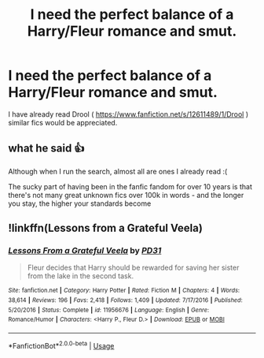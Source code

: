 #+TITLE: I need the perfect balance of a Harry/Fleur romance and smut.

* I need the perfect balance of a Harry/Fleur romance and smut.
:PROPERTIES:
:Author: Puglover2904
:Score: 35
:DateUnix: 1556951491.0
:DateShort: 2019-May-04
:FlairText: Request
:END:
I have already read Drool ( [[https://www.fanfiction.net/s/12611489/1/Drool]] ) similar fics would be appreciated.


** what he said 👍

Although when I run the search, almost all are ones I already read :(

The sucky part of having been in the fanfic fandom for over 10 years is that there's not many great unknown fics over 100k in words - and the longer you stay, the higher your standards become
:PROPERTIES:
:Author: VeelaBeGone
:Score: 13
:DateUnix: 1556963078.0
:DateShort: 2019-May-04
:END:


** !linkffn(Lessons from a Grateful Veela)
:PROPERTIES:
:Author: Tenebris-Umbra
:Score: 3
:DateUnix: 1556972027.0
:DateShort: 2019-May-04
:END:

*** [[https://www.fanfiction.net/s/11956676/1/][*/Lessons From a Grateful Veela/*]] by [[https://www.fanfiction.net/u/3600821/PD31][/PD31/]]

#+begin_quote
  Fleur decides that Harry should be rewarded for saving her sister from the lake in the second task.
#+end_quote

^{/Site/:} ^{fanfiction.net} ^{*|*} ^{/Category/:} ^{Harry} ^{Potter} ^{*|*} ^{/Rated/:} ^{Fiction} ^{M} ^{*|*} ^{/Chapters/:} ^{4} ^{*|*} ^{/Words/:} ^{38,614} ^{*|*} ^{/Reviews/:} ^{196} ^{*|*} ^{/Favs/:} ^{2,418} ^{*|*} ^{/Follows/:} ^{1,409} ^{*|*} ^{/Updated/:} ^{7/17/2016} ^{*|*} ^{/Published/:} ^{5/20/2016} ^{*|*} ^{/Status/:} ^{Complete} ^{*|*} ^{/id/:} ^{11956676} ^{*|*} ^{/Language/:} ^{English} ^{*|*} ^{/Genre/:} ^{Romance/Humor} ^{*|*} ^{/Characters/:} ^{<Harry} ^{P.,} ^{Fleur} ^{D.>} ^{*|*} ^{/Download/:} ^{[[http://www.ff2ebook.com/old/ffn-bot/index.php?id=11956676&source=ff&filetype=epub][EPUB]]} ^{or} ^{[[http://www.ff2ebook.com/old/ffn-bot/index.php?id=11956676&source=ff&filetype=mobi][MOBI]]}

--------------

*FanfictionBot*^{2.0.0-beta} | [[https://github.com/tusing/reddit-ffn-bot/wiki/Usage][Usage]]
:PROPERTIES:
:Author: FanfictionBot
:Score: 2
:DateUnix: 1556972047.0
:DateShort: 2019-May-04
:END:
